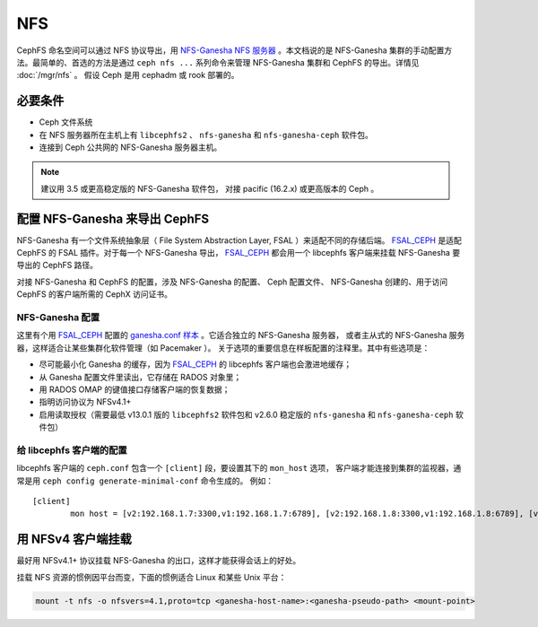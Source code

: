 .. _cephfs-nfs:

===
NFS
===

CephFS 命名空间可以通过 NFS 协议导出，用 `NFS-Ganesha NFS 服务器`_ 。本文档说的是
NFS-Ganesha 集群的手动配置方法。最简单的、首选的方法是通过 ``ceph nfs ...`` 系列命令\
来管理 NFS-Ganesha 集群和 CephFS 的导出。详情见 :doc:`/mgr/nfs` 。
假设 Ceph 是用 cephadm 或 rook 部署的。


必要条件
========
.. Requirements

-  Ceph 文件系统
-  在 NFS 服务器所在主机上有 ``libcephfs2`` 、 ``nfs-ganesha``
   和 ``nfs-ganesha-ceph`` 软件包。
-  连接到 Ceph 公共网的 NFS-Ganesha 服务器主机。

.. note::
   建议用 3.5 或更高稳定版的 NFS-Ganesha 软件包，
   对接 pacific (16.2.x) 或更高版本的 Ceph 。


配置 NFS-Ganesha 来导出 CephFS
==============================
.. Configuring NFS-Ganesha to export CephFS

NFS-Ganesha 有一个文件系统抽象层（ File System Abstraction Layer, FSAL ）来适配\
不同的存储后端。 FSAL_CEPH_ 是适配 CephFS 的 FSAL 插件。对于每一个 NFS-Ganesha 导出，
FSAL_CEPH_ 都会用一个 libcephfs 客户端来挂载 NFS-Ganesha 要导出的 CephFS 路径。

对接 NFS-Ganesha 和 CephFS 的配置，涉及 NFS-Ganesha 的配置、 Ceph 配置文件、
NFS-Ganesha 创建的、用于访问 CephFS 的客户端所需的 CephX 访问证书。


NFS-Ganesha 配置
----------------
.. NFS-Ganesha configuration

这里有个用 FSAL_CEPH_ 配置的 `ganesha.conf 样本`_ 。它适合独立的 NFS-Ganesha 服务器，
或者主从式的 NFS-Ganesha 服务器，这样适合让某些集群化软件管理（如 Pacemaker ）。
关于选项的重要信息在样板配置的注释里。其中有些选项是：

- 尽可能最小化 Ganesha 的缓存，因为 FSAL_CEPH_ 的 libcephfs 客户端也会激进地缓存；

- 从 Ganesha 配置文件里读出，它存储在 RADOS 对象里；

- 用 RADOS OMAP 的键值接口存储客户端的恢复数据；

- 指明访问协议为 NFSv4.1+

- 启用读取授权（需要最低 v13.0.1 版的 ``libcephfs2`` 软件包和
  v2.6.0 稳定版的 ``nfs-ganesha`` 和 ``nfs-ganesha-ceph`` 软件包）


给 libcephfs 客户端的配置
-------------------------
.. Configuration for libcephfs clients

libcephfs 客户端的 ``ceph.conf`` 包含一个 ``[client]`` 段，要设置其下的 ``mon_host`` 选项，
客户端才能连接到集群的监视器，通常是用 ``ceph config generate-minimal-conf`` 命令生成的。
例如： ::

    [client]
            mon host = [v2:192.168.1.7:3300,v1:192.168.1.7:6789], [v2:192.168.1.8:3300,v1:192.168.1.8:6789], [v2:192.168.1.9:3300,v1:192.168.1.9:6789]


用 NFSv4 客户端挂载
===================
.. Mount using NFSv4 clients

最好用 NFSv4.1+ 协议挂载 NFS-Ganesha 的出口，这样才能获得会话上的好处。

挂载 NFS 资源的惯例因平台而变，下面的惯例适合 Linux 和某些 Unix 平台：

.. code:: bash

    mount -t nfs -o nfsvers=4.1,proto=tcp <ganesha-host-name>:<ganesha-pseudo-path> <mount-point>


.. _FSAL_CEPH: https://github.com/nfs-ganesha/nfs-ganesha/tree/next/src/FSAL/FSAL_CEPH
.. _NFS-Ganesha NFS 服务器: https://github.com/nfs-ganesha/nfs-ganesha/wiki
.. _ganesha.conf 样本: https://github.com/nfs-ganesha/nfs-ganesha/blob/next/src/config_samples/ceph.conf
